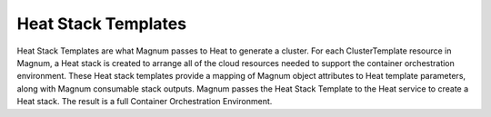 ====================
Heat Stack Templates
====================

Heat Stack Templates are what Magnum passes to Heat to generate a cluster. For
each ClusterTemplate resource in Magnum, a Heat stack is created to arrange all
of the cloud resources needed to support the container orchestration
environment. These Heat stack templates provide a mapping of Magnum object
attributes to Heat template parameters, along with Magnum consumable stack
outputs. Magnum passes the Heat Stack Template to the Heat service to create a
Heat stack. The result is a full Container Orchestration Environment.

.. list-plugins:: magnum.template_definitions
   :detailed:
